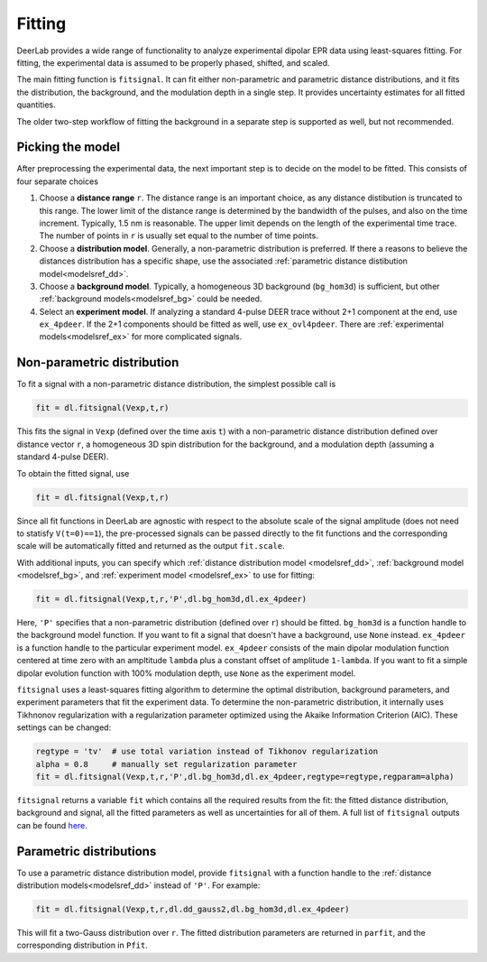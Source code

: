 Fitting
=========================================

DeerLab provides a wide range of functionality to analyze experimental dipolar EPR data using least-squares fitting. For fitting, the experimental data is assumed to be properly phased, shifted, and scaled.

The main fitting function is ``fitsignal``. It can fit either non-parametric and parametric distance distributions, and it fits the distribution, the background, and the modulation depth in a single step. It provides uncertainty estimates for all fitted quantities.

The older two-step workflow of fitting the background in a separate step is supported as well, but not recommended.


Picking the model
------------------------------------------

After preprocessing the experimental data, the next important step is to decide on the model to be fitted. This consists of four separate choices

(1) Choose a **distance range** ``r``. The distance range is an important choice, as any distance distibution is truncated to this range. The lower limit of the distance range is determined by the bandwidth of the pulses, and also on the time increment. Typically, 1.5 nm is reasonable. The upper limit depends on the length of the experimental time trace. The number of points in ``r`` is usually set equal to the number of time points.

(2) Choose a **distribution model**. Generally, a non-parametric distribution is preferred. If there a reasons to believe the distances distribution has a specific shape, use the associated :ref:`parametric distance distibution model<modelsref_dd>`.

(3) Choose a **background model**. Typically, a homogeneous 3D background (``bg_hom3d``) is sufficient, but other :ref:`background models<modelsref_bg>` could be needed.

(4) Select an **experiment model**. If analyzing a standard 4-pulse DEER trace without 2+1 component at the end, use ``ex_4pdeer``. If the 2+1 components should be fitted as well, use ``ex_ovl4pdeer``. There are :ref:`experimental models<modelsref_ex>` for more complicated signals.


Non-parametric distribution
------------------------------------------

To fit a signal with a non-parametric distance distribution, the simplest possible call is

.. code-block:: python

    fit = dl.fitsignal(Vexp,t,r)

This fits the signal in ``Vexp`` (defined over the time axis ``t``) with a non-parametric distance distribution defined over distance vector ``r``, a homogeneous 3D spin distribution for the background, and a modulation depth (assuming a standard 4-pulse DEER). 

To obtain the fitted signal, use

.. code-block:: python

    fit = dl.fitsignal(Vexp,t,r)

Since all fit functions in DeerLab are agnostic with respect to the absolute scale of the signal amplitude (does not need to statisfy ``V(t=0)==1``), the pre-processed signals can be passed directly to the fit functions and the corresponding scale will be automatically fitted and returned as the output ``fit.scale``.

With additional inputs, you can specify which :ref:`distance distribution model <modelsref_dd>`, :ref:`background model <modelsref_bg>`, and :ref:`experiment model <modelsref_ex>` to use for fitting:

.. code-block:: python

    fit = dl.fitsignal(Vexp,t,r,'P',dl.bg_hom3d,dl.ex_4pdeer)

Here, ``'P'`` specifies that a non-parametric distribution (defined over ``r``) should be fitted. ``bg_hom3d`` is a function handle to the background model function. If you want to fit a signal that doesn't have a background, use  ``None`` instead.  ``ex_4pdeer`` is a function handle to the particular experiment model. ``ex_4pdeer`` consists of the main dipolar modulation function centered at time zero with an ampltitude ``lambda`` plus a constant offset of amplitude ``1-lambda``. If you want to fit a simple dipolar evolution function with 100% modulation depth, use ``None`` as the experiment model.

``fitsignal`` uses a least-squares fitting algorithm to determine the optimal distribution, background parameters, and experiment parameters that fit the experiment data. To determine the non-parametric distribution, it internally uses Tikhnonov regularization with a regularization parameter optimized using the Akaike Information Criterion (AIC). These settings can be changed:

.. code-block:: python

   regtype = 'tv'  # use total variation instead of Tikhonov regularization
   alpha = 0.8     # manually set regularization parameter
   fit = dl.fitsignal(Vexp,t,r,'P',dl.bg_hom3d,dl.ex_4pdeer,regtype=regtype,regparam=alpha)

``fitsignal`` returns a variable ``fit`` which contains all the required results from the fit: the fitted distance distribution, background and signal, all the fitted parameters as well as uncertainties for all of them. A full list of ``fitsignal`` outputs can be found `here <./functions/fitsignal.html>`_.

Parametric distributions
----------------------------------

To use a parametric distance distribution model, provide ``fitsignal`` with a function handle to the :ref:`distance distribution models<modelsref_dd>` instead of ``'P'``. For example:

.. code-block:: python

    fit = dl.fitsignal(Vexp,t,r,dl.dd_gauss2,dl.bg_hom3d,dl.ex_4pdeer)

This will fit a two-Gauss distribution over ``r``. The fitted distribution parameters are returned in ``parfit``, and the corresponding distribution in ``Pfit``.
